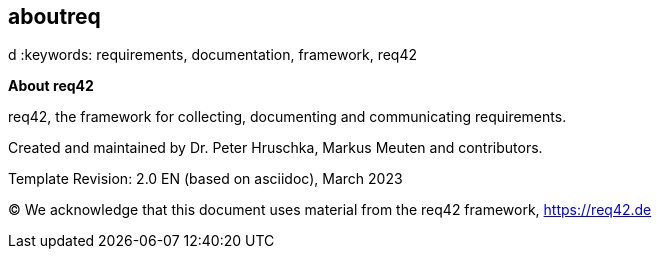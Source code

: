 == aboutreq
:jbake-type: page
:jbake-status: published
:lang: ar
:dir: rtl
:doctype: book

:homepage: https://req42.de
:toc: right
:role: req42help
d
:keywords: requirements, documentation, framework, req42

:numbered!:

**About req42**

[role="lead"]
req42, the framework for collecting, documenting and communicating requirements.

Created and maintained by Dr. Peter Hruschka, Markus Meuten and contributors.

Template Revision: 2.0 EN (based on asciidoc), March 2023

(C)
We acknowledge that this document uses material from the req42 framework, https://req42.de


